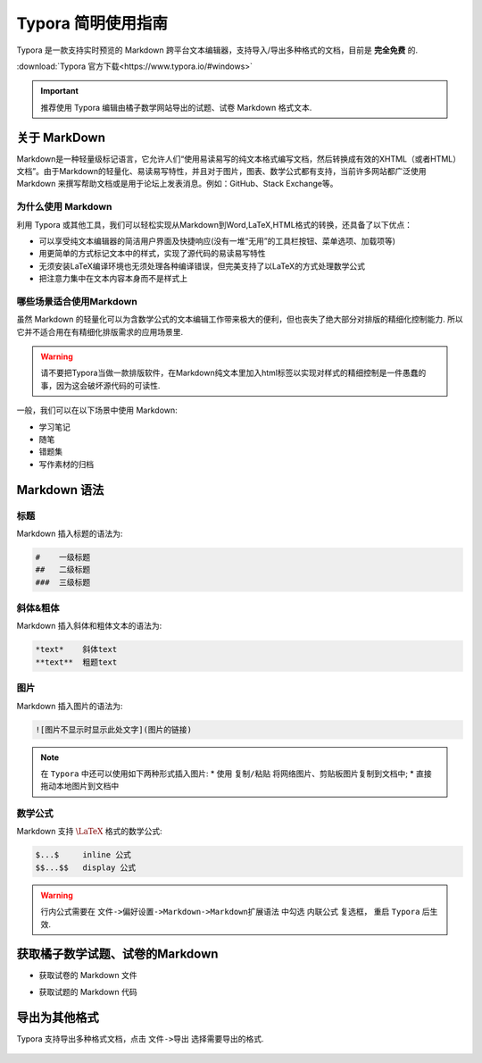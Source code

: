 .. _typora_guide:

===================
Typora 简明使用指南
===================

Typora 是一款支持实时预览的 Markdown 跨平台文本编辑器，支持导入/导出多种格式的文档，目前是 **完全免费** 的.

:download:`Typora 官方下载<https://www.typora.io/#windows>`

.. important:: 推荐使用 Typora 编辑由橘子数学网站导出的试题、试卷 Markdown 格式文本.

-----------------
关于 MarkDown
-----------------

Markdown是一种轻量级标记语言，它允许人们“使用易读易写的纯文本格式编写文档，然后转换成有效的XHTML（或者HTML）文档”。由于Markdown的轻量化、易读易写特性，并且对于图片，图表、数学公式都有支持，当前许多网站都广泛使用 Markdown 来撰写帮助文档或是用于论坛上发表消息。例如：GitHub、Stack Exchange等。

.. seealso:: `Markdown 快速入门 <https://guides.github.com/features/mastering-markdown/>`_

为什么使用 Markdown
----------------------

利用 Typora 或其他工具，我们可以轻松实现从Markdown到Word,LaTeX,HTML格式的转换，还具备了以下优点：

* 可以享受纯文本编辑器的简洁用户界面及快捷响应(没有一堆“无用”的工具栏按钮、菜单选项、加载项等)
* 用更简单的方式标记文本中的样式，实现了源代码的易读易写特性
* 无须安装LaTeX编译环境也无须处理各种编译错误，但完美支持了以LaTeX的方式处理数学公式
* 把注意力集中在文本内容本身而不是样式上


哪些场景适合使用Markdown
-------------------------

虽然 Markdown 的轻量化可以为含数学公式的文本编辑工作带来极大的便利，但也丧失了绝大部分对排版的精细化控制能力. 所以它并不适合用在有精细化排版需求的应用场景里.

.. warning:: 请不要把Typora当做一款排版软件，在Markdown纯文本里加入html标签以实现对样式的精细控制是一件愚蠢的事，因为这会破坏源代码的可读性.

一般，我们可以在以下场景中使用 Markdown:

* 学习笔记
* 随笔
* 错题集
* 写作素材的归档

-----------------------
Markdown 语法
-----------------------

标题
-------

Markdown 插入标题的语法为:

.. code-block::  md

    #    一级标题
    ##   二级标题
    ###  三级标题

斜体&粗体
------------

Markdown 插入斜体和粗体文本的语法为:

.. code-block:: md

    *text*    斜体text
    **text**  粗题text


图片
-----------

Markdown 插入图片的语法为:

.. code-block:: md

    ![图片不显示时显示此处文字](图片的链接)

.. note:: 在 ``Typora`` 中还可以使用如下两种形式插入图片:
    * 使用 ``复制/粘贴`` 将网络图片、剪贴板图片复制到文档中;
    * 直接拖动本地图片到文档中


数学公式
-------------

Markdown 支持 :math:`\LaTeX` 格式的数学公式:

.. code-block:: md

    $...$     inline 公式
    $$...$$   display 公式

.. warning:: 行内公式需要在 ``文件->偏好设置->Markdown->Markdown扩展语法`` 中勾选 ``内联公式`` 复选框， 重启 ``Typora`` 后生效.

.. seealso:: :ref:`latex_tutorial`


--------------------------------
获取橘子数学试题、试卷的Markdown
--------------------------------

* 获取试卷的 Markdown 文件

.. seealso:: :ref:`download_worksheet`

* 获取试题的 Markdown 代码

.. seealso:: :ref:`problem_share`

------------------
导出为其他格式
------------------

Typora 支持导出多种格式文档，点击 ``文件->导出`` 选择需要导出的格式.

    .. image:: ../_static/typora.png
        :width: 400px







